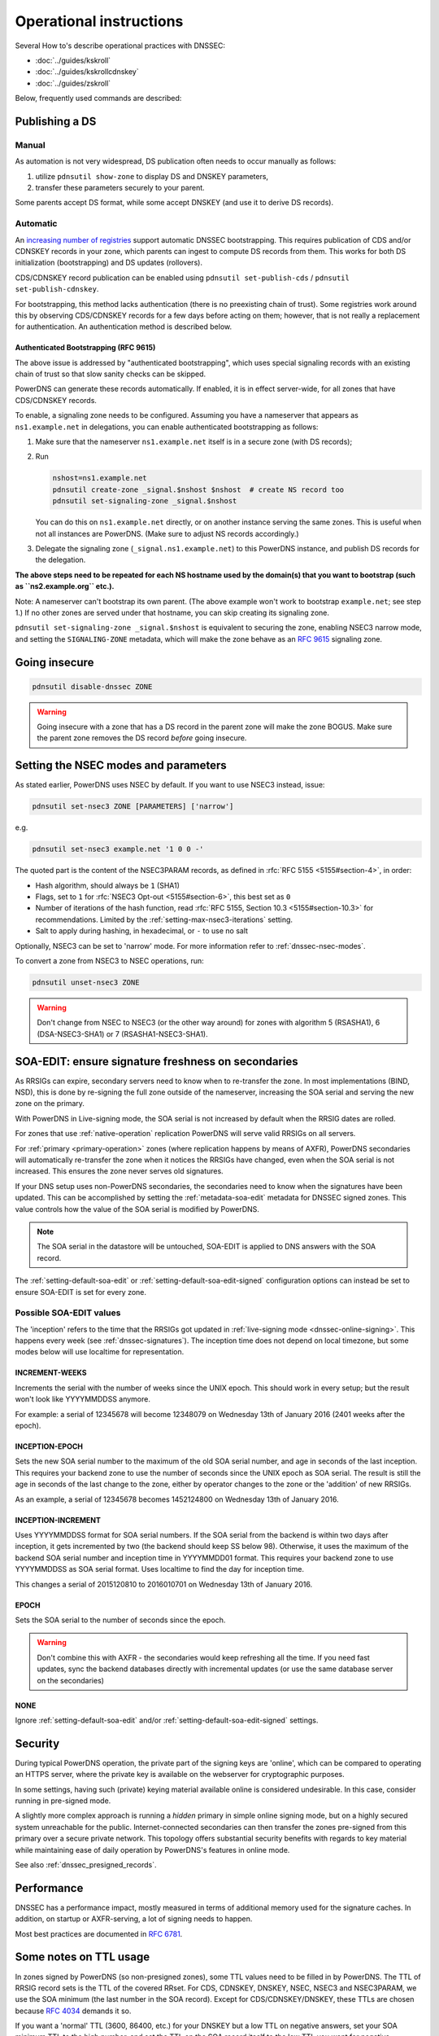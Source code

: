 Operational instructions
========================

Several How to's describe operational practices with DNSSEC:

-  :doc:`../guides/kskroll`
-  :doc:`../guides/kskrollcdnskey`
-  :doc:`../guides/zskroll`

Below, frequently used commands are described:

Publishing a DS
---------------

Manual
~~~~~~

As automation is not very widespread, DS publication often needs to occur
manually as follows:

1. utilize ``pdnsutil show-zone`` to display DS and DNSKEY parameters,
2. transfer these parameters securely to your parent.

Some parents accept DS format, while some accept DNSKEY (and use it to derive
DS records).

Automatic
~~~~~~~~~

An `increasing number of registries <https://github.com/oskar456/cds-updates>`__
support automatic DNSSEC bootstrapping. This requires publication of CDS
and/or CDNSKEY records in your zone, which parents can ingest to compute
DS records from them. This works for both DS initialization (bootstrapping)
and DS updates (rollovers).

CDS/CDNSKEY record publication can be enabled using
``pdnsutil set-publish-cds`` / ``pdnsutil set-publish-cdnskey``.

For bootstrapping, this method lacks authentication (there is no preexisting
chain of trust). Some registries work around this by observing CDS/CDNSKEY
records for a few days before acting on them; however, that is not really a
replacement for authentication. An authentication method is described below.

.. _dnssec-bootstrapping:

Authenticated Bootstrapping (RFC 9615)
^^^^^^^^^^^^^^^^^^^^^^^^^^^^^^^^^^^^^^

The above issue is addressed by "authenticated bootstrapping", which uses
special signaling records with an existing chain of trust so that slow sanity
checks can be skipped.

PowerDNS can generate these records automatically. If enabled, it is
in effect server-wide, for all zones that have CDS/CDNSKEY records.

To enable, a signaling zone needs to be configured. Assuming you have a
nameserver that appears as ``ns1.example.net`` in delegations, you can
enable authenticated bootstrapping as follows:

1. Make sure that the nameserver ``ns1.example.net`` itself is in a secure
   zone (with DS records);
2. Run

   .. code-block:: shell

      nshost=ns1.example.net
      pdnsutil create-zone _signal.$nshost $nshost  # create NS record too
      pdnsutil set-signaling-zone _signal.$nshost

   You can do this on ``ns1.example.net`` directly, or on another instance
   serving the same zones. This is useful when not all instances are
   PowerDNS. (Make sure to adjust NS records accordingly.)

3. Delegate the signaling zone (``_signal.ns1.example.net``) to this
   PowerDNS instance, and publish DS records for the delegation.

**The above steps need to be repeated for each NS hostname used by the
domain(s) that you want to bootstrap (such as ``ns2.example.org`` etc.).**

Note: A nameserver can't bootstrap its own parent. (The above example
won't work to bootstrap ``example.net``; see step 1.) If no other zones
are served under that hostname, you can skip creating its signaling zone.

``pdnsutil set-signaling-zone _signal.$nshost`` is equivalent to securing
the zone, enabling NSEC3 narrow mode, and setting the ``SIGNALING-ZONE``
metadata, which will make the zone behave as an :rfc:`9615` signaling zone.

Going insecure
--------------

.. code-block:: shell

    pdnsutil disable-dnssec ZONE

.. warning::
  Going insecure with a zone that has a DS record in the
  parent zone will make the zone BOGUS. Make sure the parent zone removes
  the DS record *before* going insecure.

.. _dnssec-operational-nsec-modes-params:

Setting the NSEC modes and parameters
-------------------------------------

As stated earlier, PowerDNS uses NSEC by default. If you want to use
NSEC3 instead, issue:

.. code-block:: shell

    pdnsutil set-nsec3 ZONE [PARAMETERS] ['narrow']

e.g.

.. code-block:: shell

    pdnsutil set-nsec3 example.net '1 0 0 -'

The quoted part is the content of the NSEC3PARAM records, as defined in
:rfc:`RFC 5155 <5155#section-4>`, in order:

-  Hash algorithm, should always be ``1`` (SHA1)
-  Flags, set to ``1`` for :rfc:`NSEC3 Opt-out <5155#section-6>`, this best
   set as ``0``
-  Number of iterations of the hash function, read :rfc:`RFC 5155, Section
   10.3 <5155#section-10.3>` for recommendations. Limited by the
   :ref:`setting-max-nsec3-iterations` setting.
-  Salt to apply during hashing, in hexadecimal, or ``-`` to use no salt

Optionally, NSEC3 can be set to 'narrow' mode. For more information refer
to :ref:`dnssec-nsec-modes`.

To convert a zone from NSEC3 to NSEC operations, run:

.. code-block:: shell

    pdnsutil unset-nsec3 ZONE

.. warning::
  Don't change from NSEC to NSEC3 (or the other way around)
  for zones with algorithm 5 (RSASHA1), 6 (DSA-NSEC3-SHA1) or 7
  (RSASHA1-NSEC3-SHA1).

.. _soa-edit-ensure-signature-freshness-on-secondaries:

SOA-EDIT: ensure signature freshness on secondaries
---------------------------------------------------

As RRSIGs can expire, secondary servers need to know when to re-transfer the
zone. In most implementations (BIND, NSD), this is done by re-signing
the full zone outside of the nameserver, increasing the SOA serial and
serving the new zone on the primary.

With PowerDNS in Live-signing mode, the SOA serial is not increased by
default when the RRSIG dates are rolled.

For zones that use :ref:`native-operation`
replication PowerDNS will serve valid RRSIGs on all servers.

For :ref:`primary <primary-operation>` zones (where
replication happens by means of AXFR), PowerDNS secondaries will
automatically re-transfer the zone when it notices the RRSIGs have
changed, even when the SOA serial is not increased. This ensures the
zone never serves old signatures.

If your DNS setup uses non-PowerDNS secondaries, the secondaries need to know
when the signatures have been updated. This can be accomplished by setting
the :ref:`metadata-soa-edit` metadata for DNSSEC signed
zones. This value controls how the value of the SOA serial is modified
by PowerDNS.

.. note::
  The SOA serial in the datastore will be untouched, SOA-EDIT is
  applied to DNS answers with the SOA record.

The :ref:`setting-default-soa-edit` or
:ref:`setting-default-soa-edit-signed`
configuration options can instead be set to ensure SOA-EDIT is set for
every zone.

Possible SOA-EDIT values
~~~~~~~~~~~~~~~~~~~~~~~~

The 'inception' refers to the time that the RRSIGs got updated in
:ref:`live-signing mode <dnssec-online-signing>`. This happens every week (see
:ref:`dnssec-signatures`). The inception time does not depend on
local timezone, but some modes below will use localtime for
representation.

INCREMENT-WEEKS
^^^^^^^^^^^^^^^

Increments the serial with the number of weeks since the UNIX epoch.
This should work in every setup; but the result won't look like
YYYYMMDDSS anymore.

For example: a serial of 12345678 will become 12348079 on Wednesday 13th
of January 2016 (2401 weeks after the epoch).

INCEPTION-EPOCH
^^^^^^^^^^^^^^^

Sets the new SOA serial number to the maximum of the old SOA serial
number, and age in seconds of the last inception. This requires your
backend zone to use the number of seconds since the UNIX epoch as SOA
serial. The result is still the age in seconds of the last change to the
zone, either by operator changes to the zone or the 'addition' of new
RRSIGs.

As an example, a serial of 12345678 becomes 1452124800 on Wednesday 13th
of January 2016.

INCEPTION-INCREMENT
^^^^^^^^^^^^^^^^^^^

Uses YYYYMMDDSS format for SOA serial numbers. If the SOA serial from
the backend is within two days after inception, it gets incremented by
two (the backend should keep SS below 98). Otherwise, it uses the maximum
of the backend SOA serial number and inception time in YYYYMMDD01
format. This requires your backend zone to use YYYYMMDDSS as SOA serial
format. Uses localtime to find the day for inception time.

This changes a serial of 2015120810 to 2016010701 on Wednesday 13th of
January 2016.

EPOCH
^^^^^

Sets the SOA serial to the number of seconds since the epoch.

.. warning::
  Don't combine this with AXFR - the secondaries would keep
  refreshing all the time. If you need fast updates, sync the backend
  databases directly with incremental updates (or use the same database
  server on the secondaries)

NONE
^^^^

Ignore :ref:`setting-default-soa-edit` and/or
:ref:`setting-default-soa-edit-signed`
settings.

Security
--------

During typical PowerDNS operation, the private part of the signing keys
are 'online', which can be compared to operating an HTTPS server, where
the private key is available on the webserver for cryptographic
purposes.

In some settings, having such (private) keying material available online
is considered undesirable. In this case, consider running in pre-signed
mode.

A slightly more complex approach is running a *hidden* primary in simple
online signing mode, but on a highly secured system unreachable for the
public. Internet-connected secondaries can then transfer the zones pre-signed
from this primary over a secure private network. This topology offers
substantial security benefits with regards to key material while
maintaining ease of daily operation by PowerDNS's features in online
mode.

See also :ref:`dnssec_presigned_records`.

Performance
-----------

DNSSEC has a performance impact, mostly measured in terms of additional
memory used for the signature caches. In addition, on startup or
AXFR-serving, a lot of signing needs to happen.

Most best practices are documented in :rfc:`6781`.

.. _dnssec-ttl-notes:

Some notes on TTL usage
-----------------------

In zones signed by PowerDNS (so non-presigned zones), some TTL values need to be filled in by PowerDNS.
The TTL of RRSIG record sets is the TTL of the covered RRset.
For CDS, CDNSKEY, DNSKEY, NSEC, NSEC3 and NSEC3PARAM, we use the SOA minimum (the last number in the SOA record).
Except for CDS/CDNSKEY/DNSKEY, these TTLs are chosen because `RFC 4034 <https://tools.ietf.org/html/rfc4034>`__ demands it so.

If you want a 'normal' TTL (3600, 86400, etc.) for your DNSKEY but a low TTL on negative answers, set your SOA minimum TTL to the high number, and set the TTL on the SOA record itself to the low TTL you want for negative answers.
Note that the NSEC/NSEC3 records proving those negatives will get the high TTL in that case, and this may affect subsequent resolution in resolvers that do aggressive NSEC caching (`RFC 8198 <https://tools.ietf.org/html/rfc8198>`__).

.. note::

  NSEC/NSEC3 records get the negative TTL (which is the lowest of the SOA TTL and the SOA minimum), which means their TTL matches that of a response such as NXDOMAIN.
  This conforms to :rfc:`RFC 9077 <9077#section-3>`.

  Prior to version 4.3.0, the behaviour was based on language in :rfc:`RFC 4034 <4034>` and :rfc:`RFC 5155 <5155>` about the NSEC/NSEC3 TTL.
